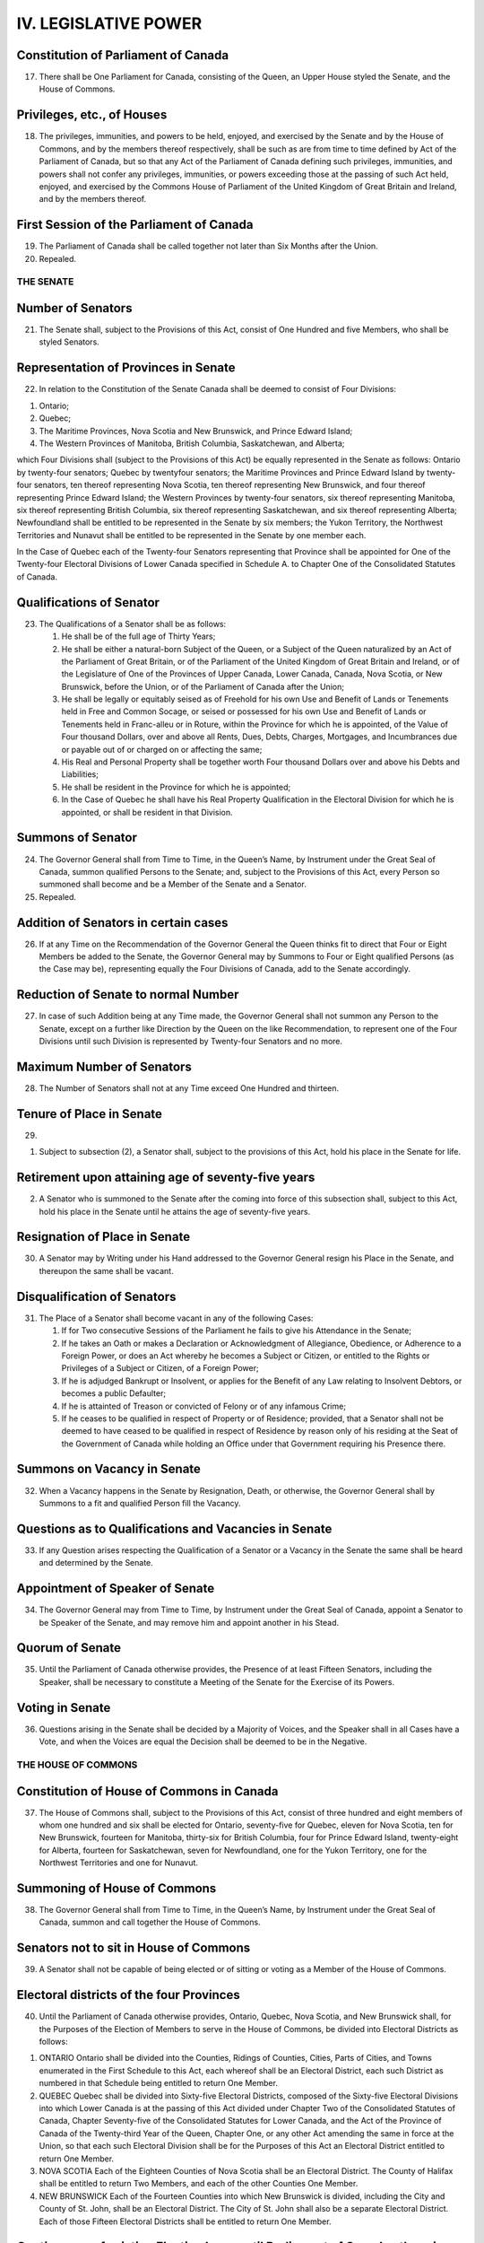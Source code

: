 =====================
IV. LEGISLATIVE POWER
=====================

Constitution of Parliament of Canada
------------------------------------

17. There shall be One Parliament for Canada, consisting of the Queen, an Upper House styled the Senate, and the House of Commons.

Privileges, etc., of Houses
---------------------------

18. The privileges, immunities, and powers to be held, enjoyed, and exercised by the Senate and by the House of Commons, and by the members thereof respectively, shall be such as are from time to time defined by Act of the Parliament of Canada, but so that any Act of the Parliament of Canada defining such privileges, immunities, and powers shall not confer any privileges, immunities, or powers exceeding those at the passing of such Act held, enjoyed, and exercised by the Commons House of Parliament of the United Kingdom of Great Britain and Ireland, and by the members thereof.

First Session of the Parliament of Canada
-----------------------------------------

19. The Parliament of Canada shall be called together not later than Six Months after the Union.

20. Repealed.

THE SENATE
==========

Number of Senators
------------------

21. The Senate shall, subject to the Provisions of this Act, consist of One Hundred and five Members, who shall be styled Senators.

Representation of Provinces in Senate
-------------------------------------

22. In relation to the Constitution of the Senate Canada shall be deemed to consist of Four Divisions:

1. Ontario;
2. Quebec;
3. The Maritime Provinces, Nova Scotia and New Brunswick, and Prince Edward Island;
4. The Western Provinces of Manitoba, British Columbia, Saskatchewan, and Alberta;

which Four Divisions shall (subject to the Provisions of this Act) be equally represented in the Senate as follows: Ontario by twenty-four senators; Quebec by twentyfour senators; the Maritime Provinces and Prince Edward Island by twenty-four senators, ten thereof representing Nova Scotia, ten thereof representing New Brunswick, and four thereof representing Prince Edward Island; the Western Provinces by twenty-four senators, six thereof representing Manitoba, six thereof representing British Columbia, six thereof representing Saskatchewan, and six thereof representing Alberta; Newfoundland shall be entitled to be represented in the Senate by six members; the Yukon Territory, the Northwest Territories and Nunavut shall be entitled to be represented in the Senate by one member each. 

In the Case of Quebec each of the Twenty-four Senators representing that Province shall be appointed for One of the Twenty-four Electoral Divisions of Lower Canada specified in Schedule A. to Chapter One of the Consolidated Statutes of Canada.

Qualifications of Senator
-------------------------

23. The Qualifications of a Senator shall be as follows:

    (1) He shall be of the full age of Thirty Years;

    (2) He shall be either a natural-born Subject of the Queen, or a Subject of the Queen naturalized by an Act of the Parliament of Great Britain, or of the Parliament of the United Kingdom of Great Britain and Ireland, or of the Legislature of One of the Provinces of Upper Canada, Lower Canada, Canada, Nova Scotia, or New Brunswick, before the Union, or of the Parliament of Canada after the Union;

    (3) He shall be legally or equitably seised as of Freehold for his own Use and Benefit of Lands or Tenements held in Free and Common Socage, or seised or possessed for his own Use and Benefit of Lands or Tenements held in Franc-alleu or in Roture, within the Province for which he is appointed, of the Value of Four thousand Dollars, over and above all Rents, Dues, Debts, Charges, Mortgages, and Incumbrances due or payable out of or charged on or affecting the same;

    (4) His Real and Personal Property shall be together worth Four thousand Dollars over and above his Debts and Liabilities;

    (5) He shall be resident in the Province for which he is appointed;

    (6) In the Case of Quebec he shall have his Real Property Qualification in the Electoral Division for which he is appointed, or shall be resident in that Division.

Summons of Senator
------------------

24. The Governor General shall from Time to Time, in the Queen’s Name, by Instrument under the Great Seal of Canada, summon qualified Persons to the Senate; and, subject to the Provisions of this Act, every Person so summoned shall become and be a Member of the Senate and a Senator.

25. Repealed.

Addition of Senators in certain cases
-------------------------------------

26. If at any Time on the Recommendation of the Governor General the Queen thinks fit to direct that Four or Eight Members be added to the Senate, the Governor General may by Summons to Four or Eight qualified Persons (as the Case may be), representing equally the Four Divisions of Canada, add to the Senate accordingly.

Reduction of Senate to normal Number
------------------------------------

27. In case of such Addition being at any Time made, the Governor General shall not summon any Person to the Senate, except on a further like Direction by the Queen on the like Recommendation, to represent one of the Four Divisions until such Division is represented by Twenty-four Senators and no more.

Maximum Number of Senators
--------------------------

28. The Number of Senators shall not at any Time exceed One Hundred and thirteen.

Tenure of Place in Senate
-------------------------

29.

(1) Subject to subsection (2), a Senator shall, subject to the provisions of this Act, hold his place in the Senate for life.

Retirement upon attaining age of seventy-five years
---------------------------------------------------

(2) A Senator who is summoned to the Senate after the coming into force of this subsection shall, subject to this Act, hold his place in the Senate until he attains the age of seventy-five years.

Resignation of Place in Senate
------------------------------

30. A Senator may by Writing under his Hand addressed to the Governor General resign his Place in the Senate, and thereupon the same shall be vacant.

Disqualification of Senators 
----------------------------

31. The Place of a Senator shall become vacant in any of the following Cases:

    (1) If for Two consecutive Sessions of the Parliament he fails to give his Attendance in the Senate;

    (2) If he takes an Oath or makes a Declaration or Acknowledgment of Allegiance, Obedience, or Adherence to a Foreign Power, or does an Act whereby he becomes a Subject or Citizen, or entitled to the Rights or Privileges of a Subject or Citizen, of a Foreign Power;

    (3) If he is adjudged Bankrupt or Insolvent, or applies for the Benefit of any Law relating to Insolvent Debtors, or becomes a public Defaulter;

    (4) If he is attainted of Treason or convicted of Felony or of any infamous Crime;

    (5) If he ceases to be qualified in respect of Property or of Residence; provided, that a Senator shall not be deemed to have ceased to be qualified in respect of Residence by reason only of his residing at the Seat of the Government of Canada while holding an Office under that Government requiring his Presence there.

Summons on Vacancy in Senate
----------------------------

32. When a Vacancy happens in the Senate by Resignation, Death, or otherwise, the Governor General shall by Summons to a fit and qualified Person fill the Vacancy.

Questions as to Qualifications and Vacancies in Senate
------------------------------------------------------

33. If any Question arises respecting the Qualification of a Senator or a Vacancy in the Senate the same shall be heard and determined by the Senate.

Appointment of Speaker of Senate
--------------------------------

34. The Governor General may from Time to Time, by Instrument under the Great Seal of Canada, appoint a Senator to be Speaker of the Senate, and may remove him and appoint another in his Stead.

Quorum of Senate
----------------

35. Until the Parliament of Canada otherwise provides, the Presence of at least Fifteen Senators, including the Speaker, shall be necessary to constitute a Meeting of the Senate for the Exercise of its Powers.

Voting in Senate
----------------

36. Questions arising in the Senate shall be decided by a Majority of Voices, and the Speaker shall in all Cases have a Vote, and when the Voices are equal the Decision shall be deemed to be in the Negative.

THE HOUSE OF COMMONS
====================

Constitution of House of Commons in Canada
------------------------------------------

37. The House of Commons shall, subject to the Provisions of this Act, consist of three hundred and eight members of whom one hundred and six shall be elected for Ontario, seventy-five for Quebec, eleven for Nova Scotia, ten for New Brunswick, fourteen for Manitoba, thirty-six for British Columbia, four for Prince Edward Island, twenty-eight for Alberta, fourteen for Saskatchewan, seven for Newfoundland, one for the Yukon Territory, one for the Northwest Territories and one for Nunavut.

Summoning of House of Commons
-----------------------------

38. The Governor General shall from Time to Time, in the Queen’s Name, by Instrument under the Great Seal of Canada, summon and call together the House of Commons.

Senators not to sit in House of Commons
---------------------------------------

39. A Senator shall not be capable of being elected or of sitting or voting as a Member of the House of Commons.

Electoral districts of the four Provinces
-----------------------------------------

40. Until the Parliament of Canada otherwise provides, Ontario, Quebec, Nova Scotia, and New Brunswick shall, for the Purposes of the Election of Members to serve in the House of Commons, be divided into Electoral Districts as follows:

1. ONTARIO
   Ontario shall be divided into the Counties, Ridings of Counties, Cities, Parts of Cities, and Towns enumerated in the First Schedule to this Act, each whereof shall be an Electoral District, each such District as numbered in that Schedule being entitled to return One Member.

2. QUEBEC
   Quebec shall be divided into Sixty-five Electoral Districts, composed of the Sixty-five Electoral Divisions into which Lower Canada is at the passing of this Act divided under Chapter Two of the Consolidated Statutes of Canada, Chapter Seventy-five of the Consolidated Statutes for Lower Canada, and the Act of the Province of Canada of the Twenty-third Year of the Queen, Chapter One, or any other Act amending the same in force at the Union, so that each such Electoral Division shall be for the Purposes of this Act an Electoral District entitled to return One Member. 

3. NOVA SCOTIA
   Each of the Eighteen Counties of Nova Scotia shall be an Electoral District. The County of Halifax shall be entitled to return Two Members, and each of the other Counties One Member.

4. NEW BRUNSWICK
   Each of the Fourteen Counties into which New Brunswick is divided, including the City and County of St. John, shall be an Electoral District. The City of St. John shall also be a separate Electoral District. Each of those Fifteen Electoral Districts shall be entitled to return One Member.

Continuance of existing Election Laws until Parliament of Canada otherwise provides
-----------------------------------------------------------------------------------

41. Until the Parliament of Canada otherwise provides, all Laws in force in the several Provinces at the Union relative to the following Matters or any of them, namely, — the Qualifications and Disqualifications of Persons to be elected or to sit or vote as Members of the House of Assembly or Legislative Assembly in the several Provinces, the Voters at Elections of such Members, the Oaths to be taken by Voters, the Returning Officers, their Powers and Duties, the Proceedings at Elections, the Periods during which Elections may be continued, the Trial of controverted Elections, and Proceedings incident thereto, the vacating of Seats of Members, and the Execution of new Writs in case of Seats vacated otherwise than by Dissolution, — shall respectively apply to Elections of Members to serve in the House of Commons for the same several Provinces.

Provided that, until the Parliament of Canada otherwise provides, at any Election for a Member of the House of Commons for the District of Algoma, in addition to Persons qualified by the Law of the Province of Canada to vote, every Male British Subject, aged Twenty-one Years or upwards, being a Householder, shall have a Vote.

42. Repealed.

43. Repealed.

As to Election of Speaker of House of Commons
---------------------------------------------

44. The House of Commons on its first assembling after a General Election shall proceed with all practicable Speed to elect One of its Members to be Speaker.

As to filling up Vacancy in Office of Speaker
---------------------------------------------

45. In case of a Vacancy happening in the Office of Speaker by Death, Resignation, or otherwise, the House of Commons shall with all practicable Speed proceed to elect another of its Members to be Speaker.

Speaker to preside
------------------

46. The Speaker shall preside at all Meetings of the House of Commons.

Provision in case of Absence of Speaker
---------------------------------------

47. Until the Parliament of Canada otherwise provides, in case of the Absence for any Reason of the Speaker from the Chair of the House of Commons for a Period of Forty-eight consecutive Hours, the House may elect another of its Members to act as Speaker, and the Member so elected shall during the Continuance of such Absence of the Speaker have and execute all the Powers, Privileges, and Duties of Speaker.

Quorum of House of Commons
--------------------------

48. The Presence of at least Twenty Members of the House of Commons shall be necessary to constitute a Meeting of the House for the Exercise of its Powers, and for that Purpose the Speaker shall be reckoned as a Member.

Voting in House of Commons
--------------------------

49. Questions arising in the House of Commons shall be decided by a Majority of Voices other than that of the Speaker, and when the Voices are equal, but not otherwise, the Speaker shall have a Vote.

Duration of House of Commons
----------------------------

50. Every House of Commons shall continue for Five Years from the Day of the Return of the Writs for choosing the House (subject to be sooner dissolved by the Governor General), and no longer.

Readjustment of representation in Commons
-----------------------------------------

51. 

(1) The number of members of the House of Commons and the representation of the provinces therein shall, on the completion of each decennial census, be readjusted by such authority, in such manner, and from such time as the Parliament of Canada provides from time to time, subject and according to the following rules: 

Rules

1. There shall be assigned to each of the provinces a number of members equal to the number obtained by dividing the population of the province by the electoral quotient and rounding up any fractional remainder to one.
2. If the number of members assigned to a province by the application of rule 1 and section 51A is less than the total number assigned to that province on the date of the coming into force of the Constitution Act, 1985 (Representation), there shall be added to the number of members so assigned such number of members as will result in the province having the same number of members as were assigned on that date.
3. After the application of rules 1 and 2 and section 51A, there shall, in respect of each province that meets the condition set out in rule 4, be added, if necessary, a number of members such that, on the completion of the readjustment, the number obtained by dividing the number of members assigned to that province by the total number of members assigned to all the provinces is as close as possible to, without being below, the number obtained by dividing the population of that province by the total population of all the provinces.
4. Rule 3 applies to a province if, on the completion of the preceding readjustment, the number obtained by dividing the number of members assigned to that province by the total number of members assigned to all the provinces was equal to or greater than the number obtained by dividing the population of that province by the total population of all the provinces, the population of each province being its population as at July 1 of the year of the decennial census that preceded that readjustment according to the estimates prepared for the purpose of that readjustment.
5. Unless the context indicates otherwise, in these rules, the population of a province is the estimate of its population as at July 1 of the year of the most recent decennial census.
6. In these rules, “electoral quotient” means
   (a) 111,166, in relation to the readjustment following the completion of the 2011 decennial census, and
   (b) in relation to the readjustment following the completion of any subsequent decennial census, the number obtained by multiplying the electoral quotient that was applied in the preceding readjustment by the number that is the average of the numbers obtained by dividing the population of each province by the population of the province as at July 1 of the year of the preceding decennial census according to the estimates prepared for the purpose of the preceding readjustment, and rounding up any fractional remainder of that multiplication to one. 

Population estimates
--------------------

(1.1) For the purpose of the rules in subsection (1), there is required to be prepared an estimate of the population of Canada and of each province as at July 1, 2001 and July 1, 2011 — and, in each year following the 2011 decennial census in which a decennial census is taken, as at July 1 of that year — by such authority, in such manner, and from such time as the Parliament of Canada provides from time to time.

Yukon Territory, Northwest Territories and Nunavut
--------------------------------------------------

(2) The Yukon Territory as bounded and described in the schedule to chapter Y-2 of the Revised Statutes of Canada, 1985, shall be entitled to one member, the Northwest Territories as bounded and described in section 2 of chapter N-27 of the Revised Statutes of Canada, 1985, as amended by section 77 of chapter 28 of the Statutes of Canada, 1993, shall be entitled to one member, and Nunavut as bounded and described in section 3 of chapter 28 of the Statutes of Canada, 1993, shall be entitled to one member.

Constitution of House of Commons
--------------------------------

51A. Notwithstanding anything in this Act a province shall always be entitled to a number of members in the House of Commons not less than the number of senators representing such province.

Increase of Number of House of Commons
--------------------------------------

52. The Number of Members of the House of Commons may be from Time to Time increased by the Parliament of Canada, provided the proportionate Representation of the Provinces prescribed by this Act is not thereby disturbed.

MONEY VOTES; ROYAL ASSENT
=========================

Appropriation and Tax Bills
---------------------------

53. Bills for appropriating any Part of the Public Revenue, or for imposing any Tax or Impost, shall originate in the House of Commons.

Recommendation of Money Votes
-----------------------------

54. It shall not be lawful for the House of Commons to adopt or pass any Vote, Resolution, Address, or Bill for the Appropriation of any Part of the Public Revenue, or of any Tax or Impost, to any Purpose that has not been first recommended to that House by Message of the Governor General in the Session in which such Vote, Resolution, Address, or Bill is proposed.

Royal Assent to Bills, etc.
---------------------------

55. Where a Bill passed by the Houses of the Parliament is presented to the Governor General for the Queen’s Assent, he shall declare, according to his Discretion, but subject to the Provisions of this Act and to Her Majesty’s Instructions, either that he assents thereto in the Queen’s Name, or that he withholds the Queen’s Assent, or that he reserves the Bill for the Signification of the Queen’s Pleasure.

Disallowance by Order in Council of Act assented to by Governor General
-----------------------------------------------------------------------

56. Where the Governor General assents to a Bill in the Queen’s Name, he shall by the first convenient Opportunity send an authentic Copy of the Act to One of Her Majesty’s Principal Secretaries of State, and if the Queen in Council within Two Years after Receipt thereof by the Secretary of State thinks fit to disallow the Act, such Disallowance (with a Certificate of the Secretary of State of the Day on which the Act was received by him) being signified by the Governor General, by Speech or Message to each of the Houses of the Parliament or by Proclamation, shall annul the Act from and after the Day of such Signification.

Signification of Queen’s Pleasure on Bill reserved
--------------------------------------------------

57. A Bill reserved for the Signification of the Queen’s Pleasure shall not have any Force unless and until, within Two Years from the Day on which it was presented to the Governor General for the Queen’s Assent, the Governor General signifies, by Speech or Message to each of the Houses of the Parliament or by Proclamation, that it has received the Assent of the Queen in Council. 

An Entry of every such Speech, Message, or Proclamation shall be made in the Journal of each House, and a Duplicate thereof duly attested shall be delivered to the proper Officer to be kept among the Records of Canada.
